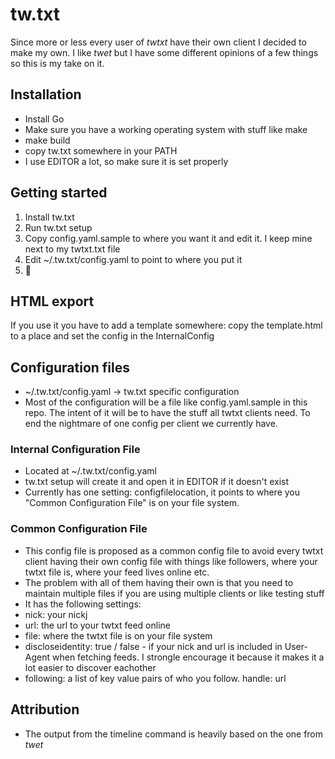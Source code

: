 * tw.txt
Since more or less every user of [[twtxt]] have their own client I decided to make my own. I like [[twet]] but I have some different opinions of a few things so this is my take on it. 

** Installation
- Install Go
- Make sure you have a working operating system with stuff like make
- make build
- copy tw.txt somewhere in your PATH
- I use EDITOR a lot, so make sure it is set properly 

** Getting started
1. Install tw.txt 
2. Run tw.txt setup
3. Copy config.yaml.sample to where you want it and edit it. I keep mine next to my twtxt.txt file 
4. Edit ~/.tw.txt/config.yaml to point to where you put it 
5. 🎉

** HTML export
If you use it you have to add a template somewhere: copy the template.html to a place and set the config in the InternalConfig

** Configuration files
- ~/.tw.txt/config.yaml -> tw.txt specific configuration
- Most of the configuration will be a file like config.yaml.sample in this repo. The intent of it will be to have the stuff all twtxt clients need. To end the nightmare of one config per client we currently have.

*** Internal Configuration File
- Located at ~/.tw.txt/config.yaml
- tw.txt setup will create it and open it in EDITOR if it doesn't exist
- Currently has one setting: configfilelocation, it points to where you "Common Configuration File" is on your file system. 
*** Common Configuration File
- This config file is proposed as a common config file to avoid every twtxt client having their own config file with things like followers, where your twtxt file is, where your feed lives online etc. 
- The problem with all of them having their own is that you need to maintain multiple files if you are using multiple clients or like testing stuff
- It has the following settings: 
- nick: your nickj
- url: the url to your twtxt feed online
- file: where the twtxt file is on your file system
- discloseidentity: true / false - if your nick and url is included in User-Agent when fetching feeds. I strongle encourage it because it makes it a lot easier to discover eachother
- following: a list of key value pairs of who you follow. 
  handle: url



** Attribution
- The output from the timeline command is heavily based on the one from [[twet]]
